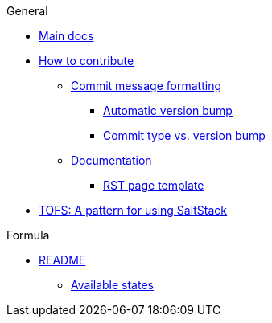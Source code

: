 .General
* xref:main:ROOT:README.adoc[Main docs]

* xref:ROOT:CONTRIBUTING.adoc[How to contribute]
** xref:ROOT:CONTRIBUTING.adoc#commit_message_formatting[Commit message formatting]
*** xref:ROOT:CONTRIBUTING.adoc#automatic_version_bump[Automatic version bump]
*** xref:ROOT:CONTRIBUTING.adoc#commit_type_vs_version_bump[Commit type vs. version bump]
** xref:ROOT:CONTRIBUTING.adoc#documentation[Documentation]
*** xref:ROOT:CONTRIBUTING.adoc#saltstack_formulas_rst_page_template[RST page template]

* xref:main:ROOT:TOFS_pattern.adoc[TOFS: A pattern for using SaltStack]

.Formula
* xref:ROOT:README.adoc[README]
** xref:ROOT:README.adoc#states[Available states]
